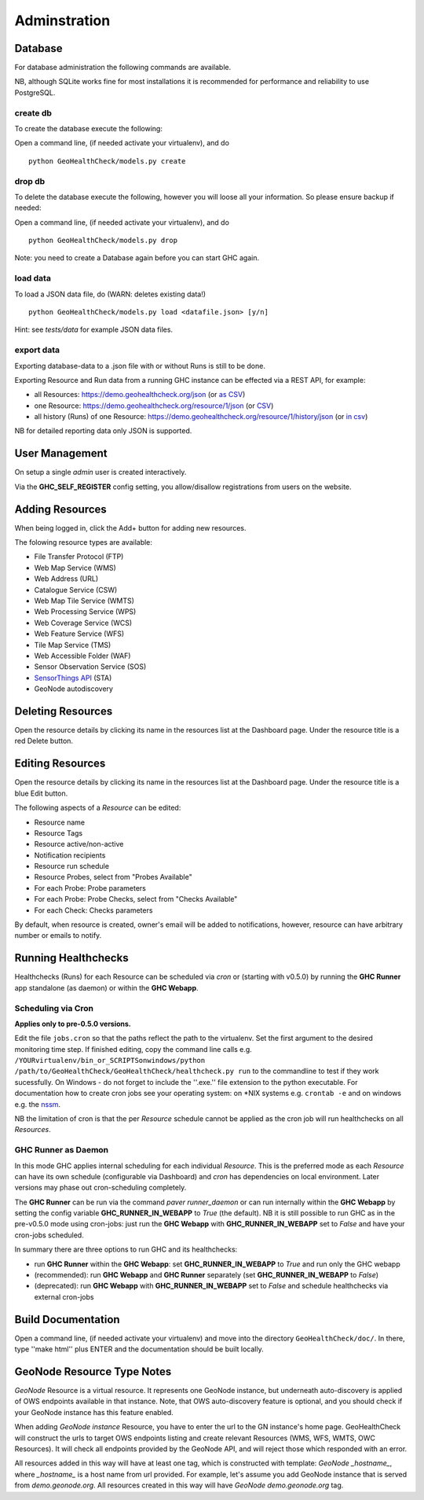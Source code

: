 .. _admin:

Adminstration
=============


Database
--------

For database administration the following commands are available.

NB, although SQLite works fine for most installations it is recommended
for performance and reliability to use PostgreSQL.

create db
.........

To create the database execute the following:

Open a command line, (if needed activate your virtualenv), and do ::

    python GeoHealthCheck/models.py create

drop db
.......

To delete the database execute the following, however you will loose all your information. So please ensure backup if needed:

Open a command line, (if needed activate your virtualenv), and do ::

    python GeoHealthCheck/models.py drop

Note: you need to create a Database again before you can start GHC again.

load data
.........

To load a JSON data file, do (WARN: deletes existing data!) ::

    python GeoHealthCheck/models.py load <datafile.json> [y/n]

Hint: see `tests/data` for example JSON data files.

export data
...........

Exporting database-data to a .json file with or without Runs is still to be done.

Exporting Resource and Run data from a running GHC instance can be effected via
a REST API, for example:

* all Resources: https://demo.geohealthcheck.org/json  (or `as CSV <https://demo.geohealthcheck.org/csv>`_)
* one Resource: https://demo.geohealthcheck.org/resource/1/json (or `CSV <https://demo.geohealthcheck.org/resource/1/csv>`_)
* all history (Runs) of one Resource: https://demo.geohealthcheck.org/resource/1/history/json (or `in csv <https://demo.geohealthcheck.org/resource/1/history/csv>`_)

NB for detailed reporting data only JSON is supported.

User Management
---------------

On setup a single `admin` user is created interactively.

Via the **GHC_SELF_REGISTER** config setting, you allow/disallow registrations from users on the website.

Adding Resources
----------------

When being logged in, click the Add+ button for adding new resources.

The folowing resource types are available:

- File Transfer Protocol (FTP)
- Web Map Service (WMS)
- Web Address (URL)
- Catalogue Service (CSW)
- Web Map Tile Service (WMTS)
- Web Processing Service (WPS)
- Web Coverage Service (WCS)
- Web Feature Service (WFS)
- Tile Map Service (TMS)
- Web Accessible Folder (WAF)
- Sensor Observation Service (SOS)
- `SensorThings API <http://docs.opengeospatial.org/is/15-078r6/15-078r6.html>`_ (STA)
- GeoNode autodiscovery


Deleting Resources
------------------

Open the resource details by clicking its name in the resources list at the Dashboard page.
Under the resource title is a red Delete button.

Editing Resources
-----------------

Open the resource details by clicking its name in the resources list at the Dashboard page.
Under the resource title is a blue Edit button.

The following aspects of a `Resource` can be edited:

- Resource name
- Resource Tags
- Resource active/non-active
- Notification recipients
- Resource run schedule
- Resource Probes, select from "Probes Available"
- For each Probe: Probe parameters
- For each Probe: Probe Checks, select from "Checks Available"
- For each Check: Checks parameters

By default, when resource is created, owner's email will be added to notifications, however, resource can have arbitrary number or emails to notify.

.. _admin_running:

Running Healthchecks
--------------------

Healthchecks (Runs) for each Resource can be scheduled via `cron` or
(starting with v0.5.0) by running the **GHC Runner** app standalone (as daemon)
or within the **GHC Webapp**.

Scheduling via Cron
...................

**Applies only to pre-0.5.0 versions.**

Edit the file ``jobs.cron`` so that the paths reflect the path to the virtualenv.
Set the first argument to the desired monitoring time step. If finished editing,
copy the command line calls e.g. ``/YOURvirtualenv/bin_or_SCRIPTSonwindows/python /path/to/GeoHealthCheck/GeoHealthCheck/healthcheck.py run``
to the commandline to test if they work sucessfully.
On Windows - do not forget to include the ''.exe.'' file extension to the python executable.
For documentation how to create cron jobs see your operating system: on \*NIX systems e.g.  ``crontab -e`` and on
windows e.g. the `nssm <https://nssm.cc/>`_.

NB the limitation of cron is that the per `Resource` schedule cannot be applied as
the cron job will run healthchecks on all `Resources`.

GHC Runner as Daemon
....................

In this mode GHC applies internal scheduling for each individual `Resource`.
This is the preferred mode as each `Resource` can have its own schedule (configurable
via Dashboard) and `cron` has dependencies on local environment.
Later versions may phase out cron-scheduling completely.

The **GHC Runner** can be run via the command `paver runner_daemon` or can run internally within
the **GHC Webapp** by setting the config variable **GHC_RUNNER_IN_WEBAPP** to `True` (the default).
NB it is still possible to run GHC as in the pre-v0.5.0 mode using cron-jobs: just run the
**GHC Webapp** with **GHC_RUNNER_IN_WEBAPP** set to `False` and have your cron-jobs scheduled.

In summary there are three options to run GHC and its healthchecks:

* run **GHC Runner** within the **GHC Webapp**: set **GHC_RUNNER_IN_WEBAPP** to `True` and run only the GHC webapp
* (recommended): run **GHC Webapp** and **GHC Runner** separately (set **GHC_RUNNER_IN_WEBAPP** to `False`)
* (deprecated): run **GHC Webapp** with **GHC_RUNNER_IN_WEBAPP** set to `False` and schedule healthchecks via external cron-jobs

Build Documentation
-------------------

Open a command line, (if needed activate your virtualenv) and move into the directory  ``GeoHealthCheck/doc/``.
In there, type ''make html'' plus ENTER and the documentation should be built locally.

GeoNode Resource Type Notes
---------------------------

*GeoNode* Resource is a virtual resource.
It represents one GeoNode instance, but underneath
auto-discovery is applied of OWS endpoints available
in that instance. Note, that OWS auto-discovery feature is
optional, and you should check if your GeoNode instance has this feature enabled.

When adding *GeoNode instance* Resource, you have to enter
the url to the GN instance's home page.
GeoHealthCheck will construct the urls to target
OWS endpoints listing and create relevant Resources (WMS, WFS, WMTS, OWC Resources).
It will check all endpoints provided by the GeoNode API, and will reject
those which responded with an error.

All resources added in this way will have at least one tag,
which is constructed with template: *GeoNode _hostname_*, where *_hostname_*
is a host name from url provided. For example, let's assume you add GeoNode
instance that is served from `demo.geonode.org`. All resources created in this way
will have *GeoNode demo.geonode.org* tag.
